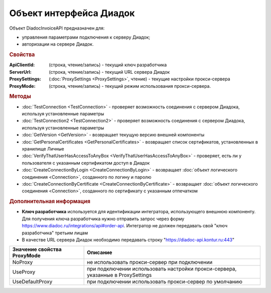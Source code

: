 ﻿Объект интерфейса Диадок
========================


Объект DiadocInvoiceAPI предназначен для:

* управления параметрами подключения к серверу Диадок;
* авторизации на сервере Диадок.


.. rubric:: Свойства

:ApiClientId: (cтрока, чтение/запись) - текущий ключ разработчика
:ServerUrl: (строка, чтение/запись) - текущий URL сервера Диадок 
:ProxySettings: (:doc:`ProxySettings <ProxySettings>`, чтение) - текущие настройки прокси-сервера 
:ProxyMode: (строка, чтение/запись) - текущий режим использования прокси-сервера.


.. rubric:: Методы

* :doc:`TestConnection <TestConnection>` - проверяет возможность соединения с сервером Диадока, используя установленные параметры
* :doc:`TestConnection2 <TestConnection2>` - проверяет возможность соединения с сервером Диадока, используя установленные параметры
* :doc:`GetVersion <GetVersion>` - возвращает текущую версию внешней компоненты
* :doc:`GetPersonalCertificates <GetPersonalCertificates>` - возвращает список сертификатов, установленных в хранилище Личные
* :doc:`VerifyThatUserHasAccessToAnyBox <VerifyThatUserHasAccessToAnyBox>` - проверяет, есть ли у пользователя с указанным сертификатом доступ в Диадок
* :doc:`CreateConnectionByLogin <CreateConnectionByLogin>` - возвращает :doc:`объект логического соединения <Connection>`, созданного по логину и паролю
* :doc:`CreateConnectionByCertificate <CreateConnectionByCertificate>` - возвращает :doc:`объект логического соединения <Connection>`, созданного по сертификату с указанным отпечатком


.. rubric:: Дополнительная информация

* **Ключ разработчика** используется для идентификации интегратора, использующего внешнюю компоненту. Для получения ключа разработчика нужно отправить запрос через форму https://www.diadoc.ru/integrations/api#order-api. Интегратор не должен передавать свой "ключ разработчика" третьим лицам

* В качестве URL сервера Диадок необходимо передавать строку "https://diadoc-api.kontur.ru:443"

=========================== ================================================================================
Значение свойства ProxyMode Описание
=========================== ================================================================================
NoProxy                     не использовать прокси-сервер при подключении
UseProxy                    при подключении использовать настройки прокси-сервера, указанные в ProxySettings
UseDefaultProxy             при подключении использовать прокси-сервер по умолчанию
=========================== ================================================================================